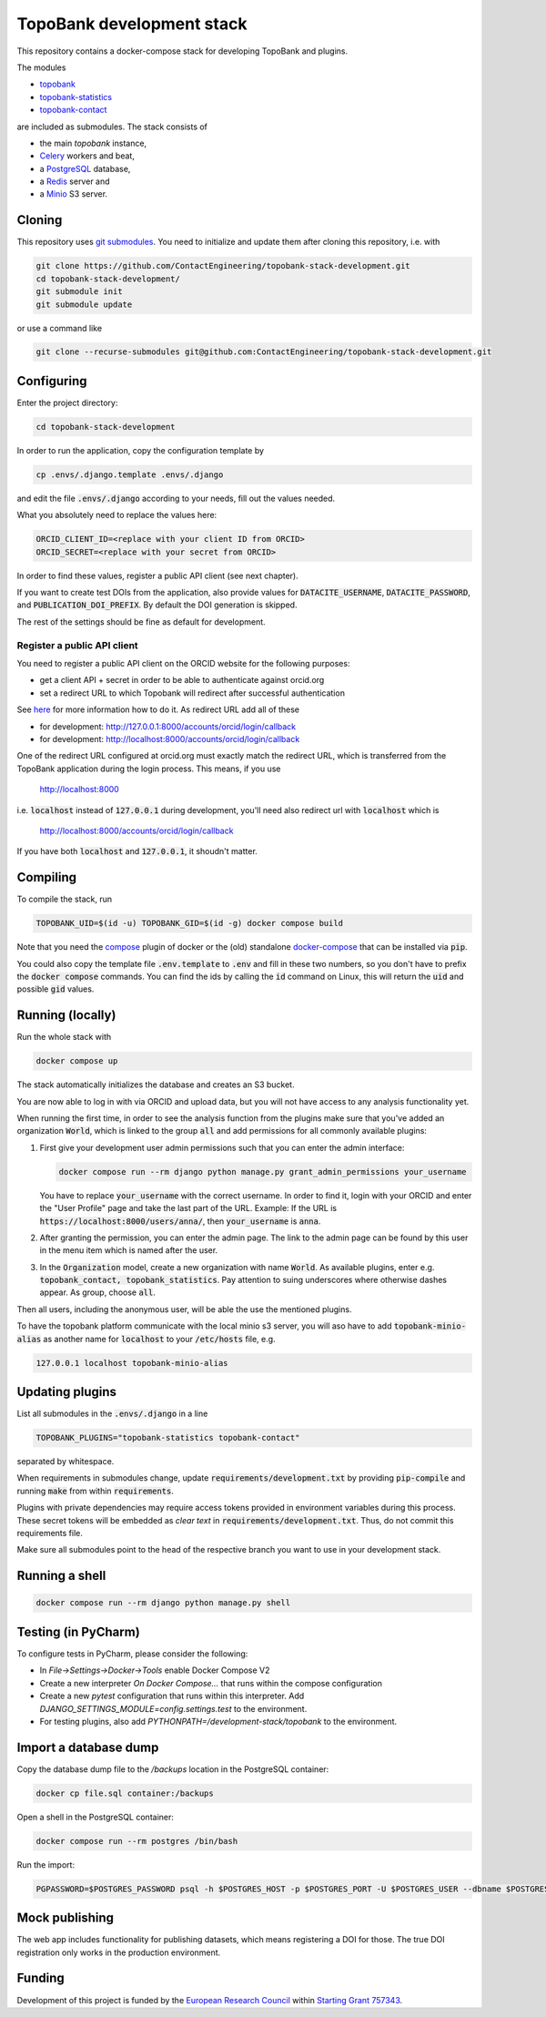 TopoBank development stack
==========================

This repository contains a docker-compose stack for developing TopoBank and
plugins.

The modules

* `topobank <https://github.com/ContactEngineering/topobank>`_
* `topobank-statistics <https://github.com/ContactEngineering/topobank-statistics>`_
* `topobank-contact <https://github.com/ContactEngineering/topobank-contact>`_

are included as submodules. The stack consists of

* the main *topobank* instance,
* `Celery <https://github.com/celery/celery>`_ workers and beat,
* a `PostgreSQL <https://www.postgresql.org/>`_ database,
* a `Redis <https://redis.io/>`_ server and
* a `Minio <https://min.io/>`_ S3 server.

Cloning
-------

This repository uses `git submodules <https://git-scm.com/book/en/v2/Git-Tools-Submodules>`_. 
You need to initialize and update them after cloning this repository, i.e. with

.. code-block::

    git clone https://github.com/ContactEngineering/topobank-stack-development.git
    cd topobank-stack-development/
    git submodule init
    git submodule update

or use a command like

.. code-block::

    git clone --recurse-submodules git@github.com:ContactEngineering/topobank-stack-development.git

Configuring
-----------

Enter the project directory:

.. code-block::

    cd topobank-stack-development

In order to run the application, copy the configuration template by

.. code-block::

    cp .envs/.django.template .envs/.django

and edit the file :code:`.envs/.django` according to your needs, fill out the values needed.

What you absolutely need to replace the values here:

.. code-block::

    ORCID_CLIENT_ID=<replace with your client ID from ORCID>
    ORCID_SECRET=<replace with your secret from ORCID>

In order to find these values, register a public API client (see next chapter).

If you want to create test DOIs from the application, also provide values
for :code:`DATACITE_USERNAME`, :code:`DATACITE_PASSWORD`, and :code:`PUBLICATION_DOI_PREFIX`.
By default the DOI generation is skipped.

The rest of the settings should be fine as default for development.

Register a public API client
............................

You need to register a public API client on the ORCID website
for the following purposes:

- get a client API + secret in order to be able to authenticate against orcid.org
- set a redirect URL to which Topobank will redirect after successful authentication

See `here <https://support.orcid.org/hc/en-us/articles/360006897174>`_ for more information
how to do it.
As redirect URL add all of these

- for development: http://127.0.0.1:8000/accounts/orcid/login/callback
- for development: http://localhost:8000/accounts/orcid/login/callback

One of the redirect URL configured at orcid.org must exactly match the redirect URL, which is
transferred from the TopoBank application during the login process.
This means, if you use

 http://localhost:8000

i.e. :code:`localhost` instead of :code:`127.0.0.1` during development, you'll need also redirect
url with :code:`localhost` which is

 http://localhost:8000/accounts/orcid/login/callback

If you have both :code:`localhost` and :code:`127.0.0.1`, it shoudn't matter.

Compiling
---------

To compile the stack, run

.. code-block::

    TOPOBANK_UID=$(id -u) TOPOBANK_GID=$(id -g) docker compose build

Note that you need the `compose <https://docs.docker.com/compose/install/linux/>`_
plugin of docker or the (old) standalone `docker-compose <https://pypi.org/project/docker-compose/>`_ that can be
installed via :code:`pip`.

You could also copy the template file :code:`.env.template` to :code:`.env`
and fill in these two numbers, so you don't have to prefix the :code:`docker compose` commands.
You can find the ids by calling the :code:`id` command on Linux, this will return the :code:`uid` and possible
:code:`gid` values.

Running (locally)
-----------------

Run the whole stack with

.. code-block::

   docker compose up

The stack automatically initializes the database and creates an S3 bucket.

You are now able to log in with via ORCID and upload data, but you will not have access to any analysis functionality yet.

When running the first time, in order to see the analysis function
from the plugins make sure that you've added an organization :code:`World`, which
is linked to the group :code:`all` and add permissions for all commonly available plugins:

1. First give your development user admin permissions such that you can
   enter the admin interface:

   .. code-block::

    docker compose run --rm django python manage.py grant_admin_permissions your_username

   You have to replace :code:`your_username` with the correct username.
   In order to find it, login with your ORCID
   and enter the "User Profile" page and take the last part of the URL.
   Example: If the URL is :code:`https://localhost:8000/users/anna/`, then :code:`your_username` is :code:`anna`.

2. After granting the permission, you can enter the admin page. The link to the admin page
   can be found by this user in the menu item which is named after the user.

3. In the :code:`Organization` model, create a new organization with name :code:`World`. As available plugins,
   enter e.g. :code:`topobank_contact, topobank_statistics`. Pay attention to suing underscores where otherwise dashes appear.
   As group, choose :code:`all`.

Then all users, including the anonymous user, will be able the use the mentioned plugins.

To have the topobank platform communicate with the local minio s3 server,
you will aso have to add :code:`topobank-minio-alias` as another name for :code:`localhost` to your :code:`/etc/hosts` file, e.g.

.. code-block::

    127.0.0.1 localhost topobank-minio-alias

Updating plugins
----------------

List all submodules in the :code:`.envs/.django` in a line

.. code-block::

    TOPOBANK_PLUGINS="topobank-statistics topobank-contact"

separated by whitespace.

When requirements in submodules change, update
:code:`requirements/development.txt` by providing :code:`pip-compile`
and running :code:`make` from within :code:`requirements`.

Plugins with private dependencies may require access tokens provided
in environment variables during this process. These secret tokens
will be embedded as *clear text* in :code:`requirements/development.txt`.
Thus, do not commit this requirements file.

Make sure all submodules point to the head of the respective branch
you want to use in your development stack.

Running a shell
---------------

.. code-block::

    docker compose run --rm django python manage.py shell

Testing (in PyCharm)
--------------------

To configure tests in PyCharm, please consider the following:

* In `File->Settings->Docker->Tools` enable Docker Compose V2
* Create a new interpreter `On Docker Compose...` that runs within the compose configuration
* Create a new `pytest` configuration that runs within this interpreter. Add
  `DJANGO_SETTINGS_MODULE=config.settings.test` to the environment.
* For testing plugins, also add `PYTHONPATH=/development-stack/topobank` to the environment.

Import a database dump
----------------------

Copy the database dump file to the `/backups` location in the PostgreSQL container:

.. code-block::

    docker cp file.sql container:/backups

Open a shell in the PostgreSQL container:

.. code-block::

    docker compose run --rm postgres /bin/bash

Run the import:

.. code-block::

    PGPASSWORD=$POSTGRES_PASSWORD psql -h $POSTGRES_HOST -p $POSTGRES_PORT -U $POSTGRES_USER --dbname $POSTGRES_DB

Mock publishing
---------------

The web app includes functionality for publishing datasets, which means registering a DOI for those. The true DOI
registration only works in the production environment.

Funding
-------

Development of this project is funded by the `European Research Council <https://erc.europa.eu>`_ within `Starting Grant 757343 <https://cordis.europa.eu/project/id/757343>`_.

